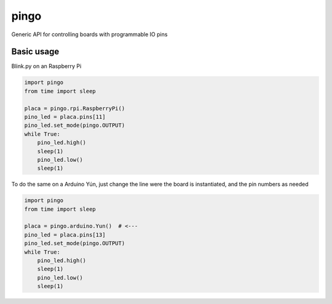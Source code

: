 pingo
=====

Generic API for controlling boards with programmable IO pins

Basic usage
-----------

Blink.py on an Raspberry Pi

.. code-block:: python

  import pingo
  from time import sleep
  
  placa = pingo.rpi.RaspberryPi()
  pino_led = placa.pins[11]
  pino_led.set_mode(pingo.OUTPUT)
  while True:
      pino_led.high()
      sleep(1)
      pino_led.low()
      sleep(1)

To do the same on a Arduino Yún, just change the line were the board is instantiated, and the pin numbers as needed

.. code-block:: python

  import pingo
  from time import sleep
  
  placa = pingo.arduino.Yun()  # <---
  pino_led = placa.pins[13]
  pino_led.set_mode(pingo.OUTPUT)
  while True:
      pino_led.high()
      sleep(1)
      pino_led.low()
      sleep(1)

